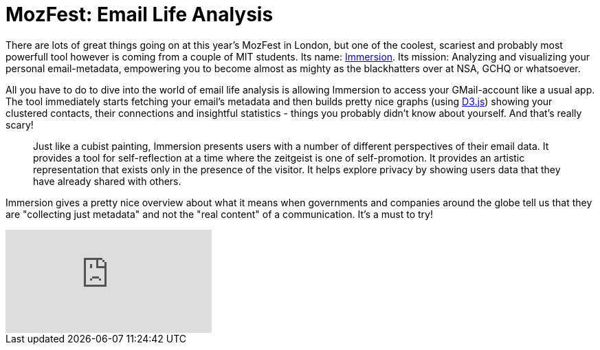 = MozFest: Email Life Analysis
:hp-alt-title: mozfest email analysis
:published_at: 2013-10-27
:hp-tags: D3JS, Data Analytics

There are lots of great things going on at this year's MozFest in London, but one of the coolest, scariest and probably most powerfull tool however is coming from a couple of MIT students. Its name: link:https://immersion.media.mit.edu/[Immersion]. Its mission: Analyzing and visualizing your personal email-metadata, empowering you to become almost as mighty as the blackhatters over at NSA, GCHQ or whatsoever.

All you have to do to dive into the world of email life analysis is allowing Immersion to access your GMail-account like a usual app. The tool immediately starts fetching your email's metadata and then builds pretty nice graphs (using link:http://d3js.org/[D3.js]) showing your clustered contacts, their connections and insightful statistics - things you probably didn't know about yourself. And that's really scary!

> Just like a cubist painting, Immersion presents users with a number of different perspectives of their email data. It provides a tool for self-reflection at a time where the zeitgeist is one of self-promotion. It provides an artistic representation that exists only in the presence of the visitor. It helps explore privacy by showing users data that they have already shared with others. 

Immersion gives a pretty nice overview about what it means when governments and companies around the globe tell us that they are "collecting just metadata" and not the "real content" of a communication. It's a must to try! 

video::69464265[vimeo]